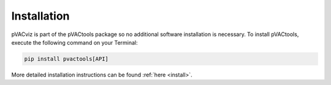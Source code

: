 Installation
============

pVACviz is part of the pVACtools package so no additional software
installation is necessary. To install pVACtools, execute the following command on your Terminal:

.. code-block:: none

   pip install pvactools[API]

More detailed installation instructions can be found :ref:`here <install>`.
